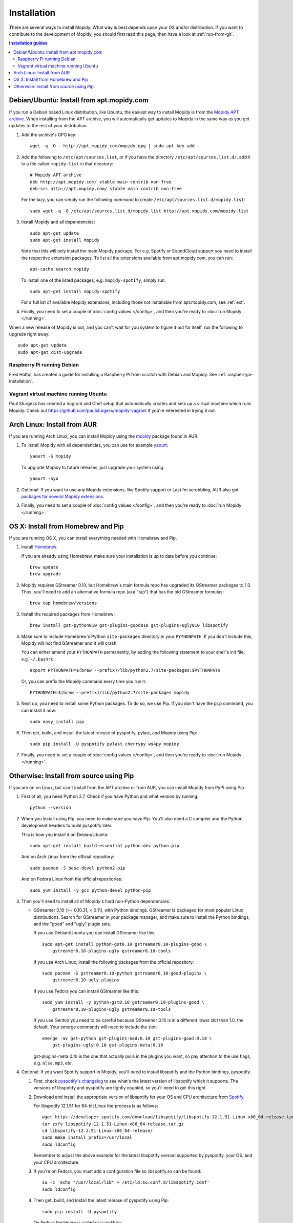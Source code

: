 .. _installation:

************
Installation
************

There are several ways to install Mopidy. What way is best depends upon your OS
and/or distribution. If you want to contribute to the development of Mopidy,
you should first read this page, then have a look at :ref:`run-from-git`.

.. contents:: Installation guides
    :local:


Debian/Ubuntu: Install from apt.mopidy.com
==========================================

If you run a Debian based Linux distribution, like Ubuntu, the easiest way to
install Mopidy is from the `Mopidy APT archive <http://apt.mopidy.com/>`_. When
installing from the APT archive, you will automatically get updates to Mopidy
in the same way as you get updates to the rest of your distribution.

#. Add the archive's GPG key::

       wget -q -O - http://apt.mopidy.com/mopidy.gpg | sudo apt-key add -

#. Add the following to ``/etc/apt/sources.list``, or if you have the directory
   ``/etc/apt/sources.list.d/``, add it to a file called ``mopidy.list`` in
   that directory::

       # Mopidy APT archive
       deb http://apt.mopidy.com/ stable main contrib non-free
       deb-src http://apt.mopidy.com/ stable main contrib non-free

   For the lazy, you can simply run the following command to create
   ``/etc/apt/sources.list.d/mopidy.list``::

       sudo wget -q -O /etc/apt/sources.list.d/mopidy.list http://apt.mopidy.com/mopidy.list

#. Install Mopidy and all dependencies::

       sudo apt-get update
       sudo apt-get install mopidy

   Note that this will only install the main Mopidy package. For e.g. Spotify
   or SoundCloud support you need to install the respective extension packages.
   To list all the extensions available from apt.mopidy.com, you can run::

       apt-cache search mopidy

   To install one of the listed packages, e.g. ``mopidy-spotify``, simply run::

       sudo apt-get install mopidy-spotify

   For a full list of available Mopidy extensions, including those not
   installable from apt.mopidy.com, see :ref:`ext`.

#. Finally, you need to set a couple of :doc:`config values </config>`, and then
   you're ready to :doc:`run Mopidy </running>`.

When a new release of Mopidy is out, and you can't wait for you system to
figure it out for itself, run the following to upgrade right away::

    sudo apt-get update
    sudo apt-get dist-upgrade


Raspberry Pi running Debian
---------------------------

Fred Hatfull has created a guide for installing a Raspberry Pi from scratch
with Debian and Mopidy. See :ref:`raspberrypi-installation`.


Vagrant virtual machine running Ubuntu
--------------------------------------

Paul Sturgess has created a Vagrant and Chef setup that automatically creates
and sets up a virtual machine which runs Mopidy. Check out
https://github.com/paulsturgess/mopidy-vagrant if you're interested in trying
it out.


Arch Linux: Install from AUR
============================

If you are running Arch Linux, you can install Mopidy
using the `mopidy <https://aur.archlinux.org/packages/mopidy/>`_
package found in AUR.

#. To install Mopidy with all dependencies, you can use
   for example `yaourt <https://wiki.archlinux.org/index.php/yaourt>`_::

       yaourt -S mopidy

   To upgrade Mopidy to future releases, just upgrade your system using::

       yaourt -Syu

#. Optional: If you want to use any Mopidy extensions, like Spotify support or
   Last.fm scrobbling, AUR also got `packages for several Mopidy extensions
   <https://aur.archlinux.org/packages/?K=mopidy>`_.

#. Finally, you need to set a couple of :doc:`config values </config>`, and
   then you're ready to :doc:`run Mopidy </running>`.


OS X: Install from Homebrew and Pip
===================================

If you are running OS X, you can install everything needed with Homebrew and
Pip.

#. Install `Homebrew <https://github.com/mxcl/homebrew>`_.

   If you are already using Homebrew, make sure your installation is up to
   date before you continue::

       brew update
       brew upgrade

#. Mopidy requires GStreamer 0.10, but Homebrew's main formula repo has
   upgraded its GStreamer packages to 1.0. Thus, you'll need to add an
   alternative formula repo (aka "tap") that has the old GStreamer formulas::

       brew tap homebrew/versions

#. Install the required packages from Homebrew::

       brew install gst-python010 gst-plugins-good010 gst-plugins-ugly010 libspotify

#. Make sure to include Homebrew's Python ``site-packages`` directory in your
   ``PYTHONPATH``. If you don't include this, Mopidy will not find GStreamer
   and it will crash.

   You can either amend your ``PYTHONPATH`` permanently, by adding the
   following statement to your shell's init file, e.g. ``~/.bashrc``::

       export PYTHONPATH=$(brew --prefix)/lib/python2.7/site-packages:$PYTHONPATH

   Or, you can prefix the Mopidy command every time you run it::

       PYTHONPATH=$(brew --prefix)/lib/python2.7/site-packages mopidy

#. Next up, you need to install some Python packages. To do so, we use Pip. If
   you don't have the ``pip`` command, you can install it now::

       sudo easy_install pip

#. Then get, build, and install the latest release of pyspotify, pylast,
   and Mopidy using Pip::

       sudo pip install -U pyspotify pylast cherrypy ws4py mopidy

#. Finally, you need to set a couple of :doc:`config values </config>`, and
   then you're ready to :doc:`run Mopidy </running>`.


Otherwise: Install from source using Pip
========================================

If you are on on Linux, but can't install from the APT archive or from AUR, you
can install Mopidy from PyPI using Pip.

#. First of all, you need Python 2.7. Check if you have Python and what
   version by running::

       python --version

#. When you install using Pip, you need to make sure you have Pip. You'll also
   need a C compiler and the Python development headers to build pyspotify
   later.

   This is how you install it on Debian/Ubuntu::

       sudo apt-get install build-essential python-dev python-pip

   And on Arch Linux from the official repository::

       sudo pacman -S base-devel python2-pip

   And on Fedora Linux from the official repositories::

       sudo yum install -y gcc python-devel python-pip

#. Then you'll need to install all of Mopidy's hard non-Python dependencies:

   - GStreamer 0.10 (>= 0.10.31, < 0.11), with Python bindings. GStreamer is
     packaged for most popular Linux distributions. Search for GStreamer in
     your package manager, and make sure to install the Python bindings, and
     the "good" and "ugly" plugin sets.

     If you use Debian/Ubuntu you can install GStreamer like this::

         sudo apt-get install python-gst0.10 gstreamer0.10-plugins-good \
             gstreamer0.10-plugins-ugly gstreamer0.10-tools

     If you use Arch Linux, install the following packages from the official
     repository::

         sudo pacman -S gstreamer0.10-python gstreamer0.10-good-plugins \
             gstreamer0.10-ugly-plugins

     If you use Fedora you can install GStreamer like this::

         sudo yum install -y python-gst0.10 gstreamer0.10-plugins-good \
             gstreamer0.10-plugins-ugly gstreamer0.10-tools

     If you use Gentoo you need to be careful because GStreamer 0.10 is in
     a different lower slot than 1.0, the default. Your emerge commands will
     need to include the slot::

         emerge -av gst-python gst-plugins-bad:0.10 gst-plugins-good:0.10 \
             gst-plugins-ugly:0.10 gst-plugins-meta:0.10

     gst-plugins-meta:0.10 is the one that actually pulls in the plugins
     you want, so pay attention to the use flags, e.g. ``alsa``, ``mp3``, etc.

#. Optional: If you want Spotify support in Mopidy, you'll need to install
   libspotify and the Python bindings, pyspotify.

   #. First, check `pyspotify's changelog <http://pyspotify.mopidy.com/>`_ to
      see what's the latest version of libspotify which it supports. The
      versions of libspotify and pyspotify are tightly coupled, so you'll need
      to get this right.

   #. Download and install the appropriate version of libspotify for your OS
      and CPU architecture from `Spotify
      <https://developer.spotify.com/technologies/libspotify/>`_.

      For libspotify 12.1.51 for 64-bit Linux the process is as follows::

          wget https://developer.spotify.com/download/libspotify/libspotify-12.1.51-Linux-x86_64-release.tar.gz
          tar zxfv libspotify-12.1.51-Linux-x86_64-release.tar.gz
          cd libspotify-12.1.51-Linux-x86_64-release/
          sudo make install prefix=/usr/local
          sudo ldconfig

      Remember to adjust the above example for the latest libspotify version
      supported by pyspotify, your OS, and your CPU architecture.

   #. If you're on Fedora, you must add a configuration file so libspotify.so
      can be found::

          su -c 'echo "/usr/local/lib" > /etc/ld.so.conf.d/libspotify.conf'
          sudo ldconfig

   #. Then get, build, and install the latest release of pyspotify using Pip::

          sudo pip install -U pyspotify

      On Fedora the binary is called ``pip-python``::

          sudo pip-python install -U pyspotify

#. Optional: If you want to scrobble your played tracks to Last.fm, you need
   pylast::

      sudo pip install -U pylast

   On Fedora the binary is called ``pip-python``::

      sudo pip-python install -U pylast

#. Optional: If you want to use the HTTP frontend and web clients, you need
   cherrypy and ws4py::

      sudo pip install -U cherrypy ws4py

   On Fedora the binary is called ``pip-python``::

      sudo pip-python install -U cherrypy ws4py

#. Optional: To use Mopidy-MPRIS, e.g. for controlling Mopidy from the Ubuntu
   Sound Menu or from an UPnP client via Rygel, you need some additional
   dependencies: the Python bindings for libindicate, and the Python bindings
   for libdbus, the reference D-Bus library.

   On Debian/Ubuntu::

       sudo apt-get install python-dbus python-indicate

#. Then, to install the latest release of Mopidy::

       sudo pip install -U mopidy

   On Fedora the binary is called ``pip-python``::

       sudo pip-python install -U mopidy

   To upgrade Mopidy to future releases, just rerun this command.

   Alternatively, if you want to track Mopidy development closer, you may
   install a snapshot of Mopidy's ``develop`` Git branch using Pip::

        sudo pip install mopidy==dev

#. Finally, you need to set a couple of :doc:`config values </config>`, and
   then you're ready to :doc:`run Mopidy </running>`.

